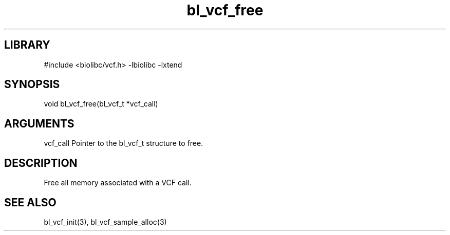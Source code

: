 \" Generated by c2man from bl_vcf_free.c
.TH bl_vcf_free 3

.SH LIBRARY
\" Indicate #includes, library name, -L and -l flags
#include <biolibc/vcf.h>
-lbiolibc -lxtend

\" Convention:
\" Underline anything that is typed verbatim - commands, etc.
.SH SYNOPSIS
.PP
void    bl_vcf_free(bl_vcf_t *vcf_call)

.SH ARGUMENTS
.nf
.na
vcf_call    Pointer to the bl_vcf_t structure to free.
.ad
.fi

.SH DESCRIPTION

Free all memory associated with a VCF call.

.SH SEE ALSO

bl_vcf_init(3), bl_vcf_sample_alloc(3)

